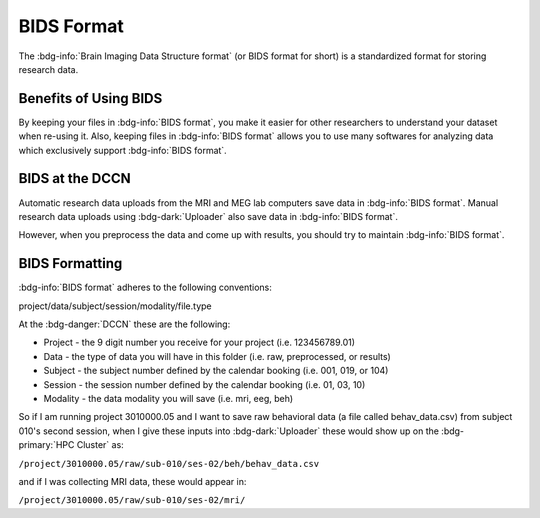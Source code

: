 BIDS Format
******

The :bdg-info:`Brain Imaging Data Structure format` (or BIDS format for short) is a standardized format for storing research data. 

Benefits of Using BIDS
=========

By keeping your files in :bdg-info:`BIDS format`, you make it easier for other researchers to understand your dataset when re-using it. 
Also, keeping files in :bdg-info:`BIDS format` allows you to use many softwares for analyzing data which exclusively support :bdg-info:`BIDS format`. 

BIDS at the DCCN
======

Automatic research data uploads from the MRI and MEG lab computers save data in :bdg-info:`BIDS format`. 
Manual research data uploads using :bdg-dark:`Uploader` also save data in :bdg-info:`BIDS format`.

However, when you preprocess the data and come up with results, you should try to maintain :bdg-info:`BIDS format`.

BIDS Formatting
=====

:bdg-info:`BIDS format` adheres to the following conventions: 

project/data/subject/session/modality/file.type

At the :bdg-danger:`DCCN` these are the following:

* Project - the 9 digit number you receive for your project (i.e. 123456789.01)
* Data - the type of data you will have in this folder (i.e. raw, preprocessed, or results)
* Subject - the subject number defined by the calendar booking (i.e. 001, 019, or 104)
* Session - the session number defined by the calendar booking (i.e. 01, 03, 10)
* Modality - the data modality you will save (i.e. mri, eeg, beh)

So if I am running project 3010000.05 and I want to save raw behavioral data (a file called behav_data.csv) from subject 010's second session, 
when I give these inputs into :bdg-dark:`Uploader` these would show up on the :bdg-primary:`HPC Cluster` as:

``/project/3010000.05/raw/sub-010/ses-02/beh/behav_data.csv``

and if I was collecting MRI data, these would appear in: 

``/project/3010000.05/raw/sub-010/ses-02/mri/``

.. dropdown:: Take Home Messages

    * :bdg-info:`BIDS format` is beneficial for improving the re-usability of your research data and opening the opportunity to use certain software packages
    * Complying with :bdg-info:`BIDS format` is made easier within the context of the :bdg-danger:`DCCN`
